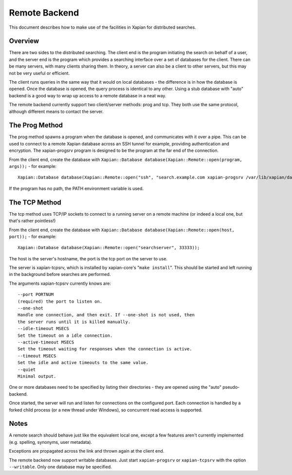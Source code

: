 Remote Backend
==============

This document describes how to make use of the facilities in Xapian for
distributed searches.

Overview
--------

There are two sides to the distributed searching. The client end is the
program initiating the search on behalf of a user, and the server end is
the program which provides a searching interface over a set of databases
for the client. There can be many servers, with many clients sharing
them. In theory, a server can also be a client to other servers, but
this may not be very useful or efficient.

The client runs queries in the same way that it would on local databases
- the difference is in how the database is opened. Once the database is
opened, the query process is identical to any other. Using a stub
database with "auto" backend is a good way to wrap up access to a remote
database in a neat way.

The remote backend currently support two client/server methods: prog and
tcp. They both use the same protocol, although different means to
contact the server.

The Prog Method
---------------

The prog method spawns a program when the database is opened, and
communicates with it over a pipe. This can be used to connect to a
remote Xapian database across an SSH tunnel for example, providing
authentication and encryption. The xapian-progsrv program is designed to
be the program at the far end of the connection.

From the client end, create the database with
``Xapian::Database database(Xapian::Remote::open(program, args));`` -
for example::

    Xapian::Database database(Xapian::Remote::open("ssh", "search.example.com xapian-progsrv /var/lib/xapian/data/db1"));

If the program has no path, the PATH environment variable is used.

The TCP Method
--------------

The tcp method uses TCP/IP sockets to connect to a running server on a
remote machine (or indeed a local one, but that's rather pointless!)

From the client end, create the database with
``Xapian::Database database(Xapian::Remote::open(host, port));`` - for
example:
::

    Xapian::Database database(Xapian::Remote::open("searchserver", 33333));

The host is the server's hostname, the port is the tcp port on the
server to use.

The server is xapian-tcpsrv, which is installed by xapian-core's
"``make install``". This should be started and left running in the
background before searches are performed.

The arguments xapian-tcpsrv currently knows are::

  --port PORTNUM
  (required) the port to listen on.
  --one-shot
  Handle one connection, and then exit. If --one-shot is not used, then
  the server runs until it is killed manually.
  --idle-timeout MSECS
  Set the timeout on a idle connection.
  --active-timeout MSECS
  Set the timeout waiting for responses when the connection is active.
  --timeout MSECS
  Set the idle and active timeouts to the same value.
  --quiet
  Minimal output.

One or more databases need to be specified by listing their directories
- they are opened using the "auto" pseudo-backend.

Once started, the server will run and listen for connections on the
configured port. Each connection is handled by a forked child process
(or a new thread under Windows), so concurrent read access is supported.

Notes
-----

A remote search should behave just like the equivalent local one, except
a few features aren't currently implemented (e.g. spelling, synonyms,
user metadata).

Exceptions are propagated across the link and thrown again at the client
end.

The remote backend now support writable databases. Just start
``xapian-progsrv`` or ``xapian-tcpsrv`` with the option ``--writable``.
Only one database may be specified.
